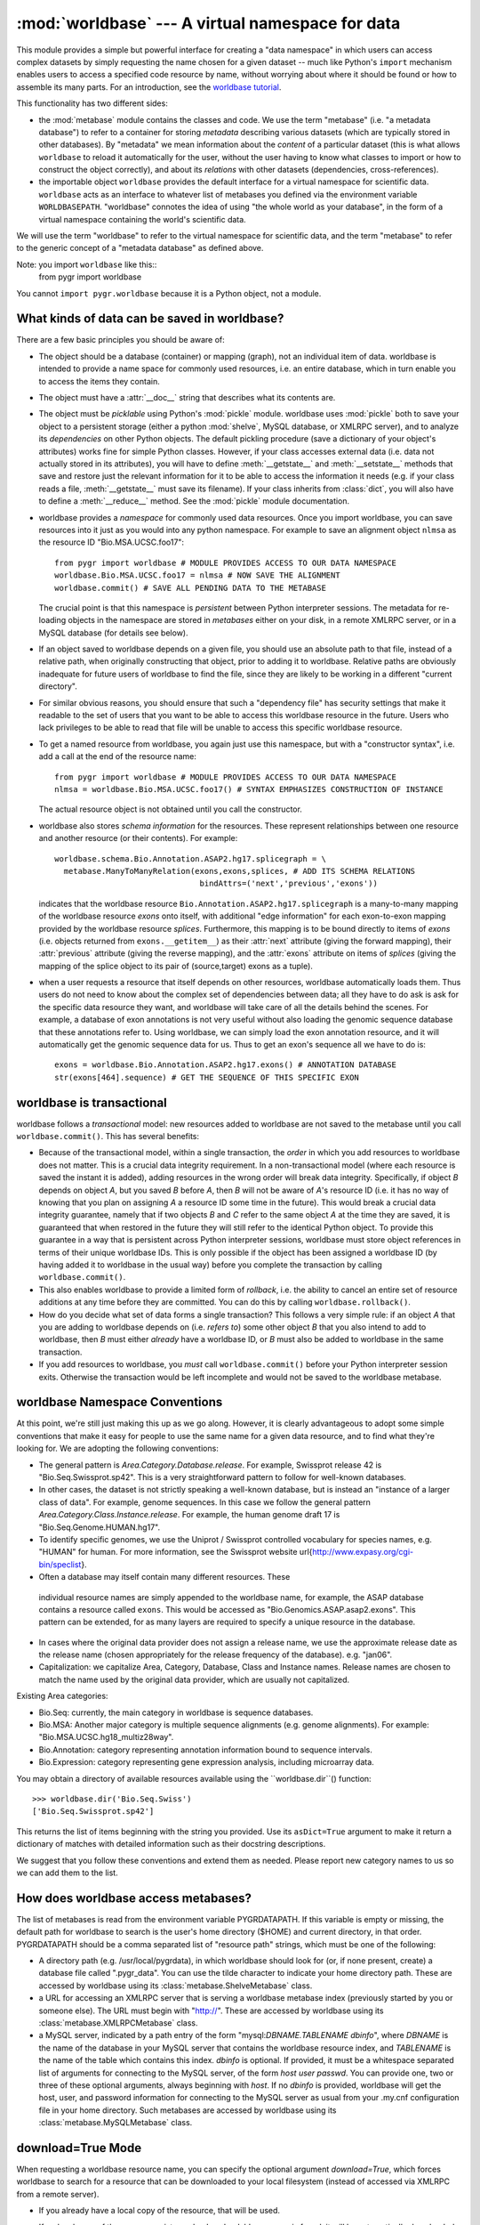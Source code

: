:mod:`worldbase` --- A virtual namespace for data
=================================================

.. module:: worldbase
   :synopsis: A virtual namespace for data
.. moduleauthor:: Christopher Lee <leec@chem.ucla.edu>
.. sectionauthor:: Christopher Lee <leec@chem.ucla.edu>

This module provides a simple but powerful interface for creating
a "data namespace" in which users can access complex datasets
by simply requesting the name chosen for a given dataset -- much
like Python's ``import`` mechanism enables users to access
a specified code resource by name, without worrying about where it
should be found or how to assemble its many parts.  For an introduction,
see the `worldbase tutorial <../tutorials/worldbase.html>`_.

This functionality has two different sides:

* the :mod:`metabase` module contains the classes and code.
  We use the term "metabase" (i.e. "a metadata database") to refer to
  a container for storing
  *metadata* describing various datasets (which are typically stored in
  other databases).  By "metadata" we mean information about the *content*
  of a particular dataset (this is what allows ``worldbase`` to reload it
  automatically for the user, without the user having to know what classes
  to import or how to construct the object correctly), and about its
  *relations* with other datasets (dependencies, cross-references).

* the importable object ``worldbase`` provides the default interface
  for a virtual namespace for scientific data.  ``worldbase`` acts as
  an interface to whatever list of metabases you defined via the
  environment variable ``WORLDBASEPATH``.  "worldbase" connotes the
  idea of using "the whole world as your database", in the form of a virtual
  namespace containing the world's scientific data.

We will use the term "worldbase" to refer to the virtual namespace for
scientific data, and the term "metabase" to refer to the generic concept
of a "metadata database" as defined above.

Note: you import ``worldbase`` like this::
   from pygr import worldbase

You cannot ``import pygr.worldbase`` because it is a Python object,
not a module.


What kinds of data can be saved in worldbase?
---------------------------------------------
There are a few basic principles you should be aware of:

* The object should be a database (container) or mapping (graph),
  not an individual item of data.  worldbase is intended to provide
  a name space for commonly used resources, i.e. an entire database,
  which in turn enable you to access the items they contain.
  
* The object must have a :attr:`__doc__` string that describes
  what its contents are.
  
* The object must be *picklable* using Python's :mod:`pickle`
  module.  worldbase uses :mod:`pickle` both to save your object to
  a persistent storage (either a python :mod:`shelve`, MySQL database,
  or XMLRPC server), and to analyze its *dependencies* on other
  Python objects.  The default pickling procedure (save a dictionary of
  your object's attributes) works fine for simple Python classes.
  However, if your class accesses external data (i.e. data not actually
  stored in its attributes), you will have to define :meth:`__getstate__`
  and :meth:`__setstate__` methods that save and restore just the
  relevant information for it to be able to access the information
  it needs (e.g. if your class reads a file, :meth:`__getstate__` must
  save its filename).  If your class inherits from :class:`dict`, you
  will also have to define a :meth:`__reduce__` method.  See
  the :mod:`pickle` module documentation.
  
* worldbase provides a *namespace* for commonly used data resources.
  Once you import worldbase, you can save resources into it just as you would into
  any python namespace.  For example to save an alignment object ``nlmsa``
  as the resource ID "Bio.MSA.UCSC.foo17"::
  
     from pygr import worldbase # MODULE PROVIDES ACCESS TO OUR DATA NAMESPACE
     worldbase.Bio.MSA.UCSC.foo17 = nlmsa # NOW SAVE THE ALIGNMENT
     worldbase.commit() # SAVE ALL PENDING DATA TO THE METABASE
  
  The crucial point is that this namespace is *persistent* between
  Python interpreter sessions.  The metadata for re-loading objects
  in the namespace are stored in *metabases* either on your disk, in
  a remote XMLRPC server, or in a MySQL database (for details see below).
  
* If an object saved to worldbase depends on a given file,
  you should use an absolute path to that file, instead of a relative path,
  when originally constructing that object, prior to adding it to
  worldbase.  Relative paths are obviously inadequate for future users of
  worldbase to find the file, since they are likely to be working in
  a different "current directory".
  
* For similar obvious reasons, you should ensure that such a
  "dependency file" has security settings that make it readable
  to the set of users that you want to be able to access this worldbase
  resource in the future.  Users who lack privileges to be able to
  read that file will be unable to access this specific worldbase resource.
  
* To get a named resource from worldbase, you again just use this
  namespace, but with a "constructor syntax", i.e. add a call at the end of
  the resource name::
  
     from pygr import worldbase # MODULE PROVIDES ACCESS TO OUR DATA NAMESPACE
     nlmsa = worldbase.Bio.MSA.UCSC.foo17() # SYNTAX EMPHASIZES CONSTRUCTION OF INSTANCE
  
  The actual resource object is not obtained until you call the constructor.
  
* worldbase also stores *schema information* for the resources.
  These represent relationships between one resource and another resource
  (or their contents).  For example::
  
     worldbase.schema.Bio.Annotation.ASAP2.hg17.splicegraph = \
       metabase.ManyToManyRelation(exons,exons,splices, # ADD ITS SCHEMA RELATIONS
                                    bindAttrs=('next','previous','exons'))
  
  indicates that the worldbase resource ``Bio.Annotation.ASAP2.hg17.splicegraph``
  is a many-to-many mapping of the worldbase resource *exons* onto itself,
  with additional "edge information" for each exon-to-exon mapping
  provided by the worldbase resource *splices*.  Furthermore, this mapping
  is to be bound directly to items of *exons* (i.e. objects returned
  from ``exons.__getitem__``) as their :attr:`next` attribute (giving the
  forward mapping), their :attr:`previous` attribute (giving the reverse
  mapping), and the :attr:`exons` attribute on items of *splices*
  (giving the mapping of the splice object to its pair of (source,target) exons
  as a tuple).
  
* when a user requests a resource that itself depends on other
  resources, worldbase automatically loads them.  Thus users do not need
  to know about the complex set of dependencies between data; all they
  have to do ask is ask for the specific data resource they want,
  and worldbase will take care of all the details behind the scenes.
  For example, a database of exon annotations is not very useful without
  also loading the genomic sequence database that these annotations
  refer to.  Using worldbase, we can simply load the exon annotation
  resource, and it will automatically get the genomic sequence data
  for us.  Thus to get an exon's sequence all we have to do is::
  
     exons = worldbase.Bio.Annotation.ASAP2.hg17.exons() # ANNOTATION DATABASE
     str(exons[464].sequence) # GET THE SEQUENCE OF THIS SPECIFIC EXON
  
  


worldbase is transactional
--------------------------

worldbase follows a *transactional* model: new resources
added to worldbase are not saved to the metabase until you
call ``worldbase.commit()``.  This has several benefits:


* Because of the transactional model,
  within a single transaction, the *order* in which you
  add resources to worldbase does not matter.  This is a crucial data
  integrity requirement.  In a non-transactional model (where each
  resource is saved the instant it is added), adding resources in the
  wrong order will break data integrity.  Specifically,
  if object *B* depends on object *A*,
  but you saved *B* before *A*, then
  *B* will not be aware of *A*'s resource ID (i.e. it has no way of
  knowing that you plan on assigning *A* a resource ID some time
  in the future).  This would break a crucial data integrity guarantee,
  namely that if two objects *B* and *C* refer to the same
  object *A* at the time they are saved, it is guaranteed that
  when restored in the future they will still refer to the identical
  Python object.  To provide this guarantee in a way that is
  persistent across Python interpreter sessions, worldbase must
  store object references in terms of their unique worldbase IDs.
  This is only possible if the object has been assigned a worldbase
  ID (by having added it to worldbase in the usual way) before
  you complete the transaction by calling ``worldbase.commit()``.
  
* This also enables worldbase to provide a limited form of
  *rollback*, i.e. the ability to cancel an entire set of
  resource additions at any time before they are committed.
  You can do this by calling ``worldbase.rollback()``.
  
* How do you decide what set of data forms a single transaction?
  This follows a very simple rule: if an object *A* that you are adding
  to worldbase depends on (i.e. *refers
  to*) some other object *B* that you also
  intend to add to worldbase, then *B* must either *already* have a worldbase ID,
  or *B* must also be added to worldbase in the same transaction.
  
* If you add resources to worldbase, you *must* call ``worldbase.commit()``
  before your Python interpreter session exits.  Otherwise the transaction would
  be left incomplete and would not be saved to the worldbase metabase.
  


worldbase Namespace Conventions
-------------------------------
At this point, we're still just making this up as we go along.
However, it is clearly advantageous to adopt some simple conventions
that make it easy for people to use the same name for a given data resource,
and to find what they're looking for.  We are adopting the following conventions:

* The general pattern is *Area.Category.Database.release*.  For example,
  Swissprot release 42 is "Bio.Seq.Swissprot.sp42".  This is a very straightforward
  pattern to follow for well-known databases.
* In other cases, the dataset is not strictly speaking a well-known database,
  but is instead an "instance of a larger class of data".  For example, genome
  sequences.  In this case we follow the general pattern
  *Area.Category.Class.Instance.release*.  For example, the human genome draft
  17 is "Bio.Seq.Genome.HUMAN.hg17".
* To identify specific genomes, we use the Uniprot / Swissprot
  controlled vocabulary for species names, e.g. "HUMAN" for human.  For more
  information, see the Swissprot website
  \url{http://www.expasy.org/cgi-bin/speclist}.
*  Often a database may itself contain many different resources.  These
  individual resource names are simply appended to the worldbase name, for example,
  the ASAP database contains a resource called ``exons``.  This would be
  accessed as "Bio.Genomics.ASAP.asap2.exons".  This pattern can be extended,
  for as many layers are required to specify a unique resource in the database.
* In cases where the original data provider does not assign a release name,
  we use the approximate release date as the release name (chosen appropriately
  for the release frequency of the database).  e.g. "jan06".
* Capitalization: we capitalize Area, Category, Database, Class and Instance
  names.  Release names are chosen to match the name used by the original data
  provider, which are usually not capitalized.

Existing Area categories:

* Bio.Seq: currently, the main category in worldbase is sequence databases.
* Bio.MSA: Another major category is multiple sequence alignments (e.g. genome alignments).
  For example: "Bio.MSA.UCSC.hg18_multiz28way".
* Bio.Annotation: category representing annotation information bound
  to sequence intervals.
* Bio.Expression: category representing gene expression analysis,
  including microarray data.

You may obtain a directory of available resources available using
the ``worldbase.dir``() function::

   >>> worldbase.dir('Bio.Seq.Swiss')
   ['Bio.Seq.Swissprot.sp42']

This returns the list of items beginning with the string
you provided.  Use its ``asDict=True`` argument to make it return a dictionary
of matches with detailed information such as their docstring descriptions.

We suggest that you follow these conventions and extend them as needed.
Please report new category names to us so we can add them to the list.

How does worldbase access metabases?
---------------------------------------------
The list of metabases is read from the environment variable
PYGRDATAPATH.  If this variable is empty or missing, the default path
for worldbase to search is the user's home directory (\$HOME) and
current directory, in that order.  PYGRDATAPATH should be a comma separated list
of "resource path" strings, which must be one of the following:

* A directory path (e.g. /usr/local/pygrdata), in which worldbase should
  look for (or, if none present, create) a database file called ".pygr_data".
  You can use the tilde character to indicate your home directory path.
  These are accessed by worldbase using its :class:`metabase.ShelveMetabase` class.
  
* a URL for accessing an XMLRPC server that is serving a worldbase
  metabase index (previously started by you or someone else).
  The URL must begin with "http://".
  These are accessed by worldbase using its :class:`metabase.XMLRPCMetabase` class.
  
* a MySQL server, indicated by a path entry of the form
  "mysql:*DBNAME.TABLENAME* *dbinfo*",
  where *DBNAME* is the name of the database in your MySQL
  server that contains the worldbase resource index,
  and *TABLENAME* is the name of the table which contains this index.
  *dbinfo* is optional.  If provided, it must be a whitespace separated
  list of arguments for connecting to the MySQL server, of the form
  *host* *user* *passwd*.  You can provide one, two
  or three of these optional arguments, always beginning with *host*.
  If no *dbinfo* is provided,
  worldbase will get the host, user, and password information for connecting
  to the MySQL server as usual from your
  .my.cnf configuration file in your home directory.
  Such metabases are accessed by worldbase using its
  :class:`metabase.MySQLMetabase` class.


download=True Mode
------------------
When requesting a worldbase resource name, you can specify
the optional argument *download=True*, which forces worldbase
to search for a resource that can be downloaded to your local
filesystem (instead of accessed via XMLRPC from a remote server).

* If you already have a local copy of the resource, that will be used.
  
* If no local copy of the resource exists, and a downloadable
  resource is found, it will be automatically downloaded and initialized
  for you.  The result of the resource request will be the fully
  initialized local copy of the resource, ready for use.  Of course,
  downloading a very large dataset may take a long time, but
  the download and processing is completely automatic.
  
* If the downloaded resource itself depends on other
  resources that you do not have local copies of, they will also
  be requested using the download=True mode, and so on, until
  all resource dependencies are satisfied.  In this way, worldbase
  can automatically obtain for you the complete set of local
  resources needed to work with a multi-genome alignment, for example::
  
     nlmsa = worldbase.Bio.MSA.UCSC.dm2_multiz9way(download=True)
  
  
* After a resource has been successfully downloaded and
  initialized, it will be automatically saved to
  the first writeable metabase in your
  WORLDBASEPATH) for future usage.  Future requests for this
  resource do not need to specify download=True, because the
  resource is now recorded in your local metabase
  as being available locally.
  
* To see what downloadable resources are available, pass the
  download=True option to worldbase.dir().  Note: currently, this
  also lists resources that you have available locally.
  
* A downloadable resource can be any URL that returns
  a dataset usable in Pygr as a data resource.  Examples:
  a FASTA sequence dataset (accessed in Pygr as a BlastDB);
  an NLMSA textdump file (loaded in Pygr as an NLMSA using the
  textdump_to_binaries() function).  The URL can be anything
  that can be downloaded using the Python :mod:`urllib`
  module.
  
* worldbase searches its metabases for records
  of downloadable resources matching the requested name.
  Currently, only XMLRPC metabase servers will return
  lists of downloadable resources.  Note that the resource
  database does not store the resource, and the resource will not
  be directly downloaded from the metabase.  Instead,
  the metabase simply stores a record indicating the location
  (URL) for downloading the resource, and how to initialize it
  automatically on your local computer.
  


Adding Downloadable Resources to worldbase
------------------------------------------
Only a few steps are required to add a downloadable resource
to worldbase.  The main difference is that instead of saving an
actual resource, you are merely saving a pointer to download /
initialize the resource, which will only be invoked when a user
requests that the resource be downloaded to their local computer.

* First, you need the URL for downloading a data file that
  Pygr could use as a resource.  Obvious examples include a FASTA
  sequence database, or an NLMSA textdump.  Compressed or archived
  data files are supported (for details, see the :mod:`downloader`
  module documentation).
  
* Next, create a :class:`downloader.SourceURL` object with the desired URL::
  
     from pygr.downloader import SourceURL
     dfile = SourceURL('http://biodb.bioinformatics.ucla.edu/PYGRDATA/dm2_multiz9way.txt.gz')
  
  Note that this represents just a file, not an actual resource usable
  in Pygr.  This is the difference between a textdump file, and a
  Pygr NLMSA object built from that textdump.
  
* Just save the SourceURL to a local metabase
  (i.e. shelve storage) in the usual way::
  
     dfile.__doc__ = 'DM2 based nine genome alignment from UCSC in textfile  dump format'
     worldbase.Bio.MSA.UCSC.dm2_multiz9way.txt = dfile
  
  Note that we added the suffix ".txt" to the usual resource name, because
  this is just a textdump file instead of the actual resource that can be
  used in Pygr.  Strictly speaking there is no need to save the textfile
  directly to worldbase, but this improves modularity (e.g. there might
  be multiple URLs from which we could download the same resource text file).
  
* Finally, we create a rule for initializing the actual resource
  object (in this case, NLMSA) from the downloaded text.  As an example,
  the :class:`nlmsa_utils.NLMSABuilder` class saves the appropriate rule for
  initializing an NLMSA from a text file::
  
     from pygr.nlmsa_utils import NLMSABuilder
     nbuilder = NLMSABuilder(dfile)
     nbuilder.__doc__ = 'DM2 based nine genome alignment from UCSC'
     worldbase.Bio.MSA.UCSC.dm2_multiz9way = nbuilder
     worldbase.commit()
  
  Note that we saved this as the actual resource representing the
  dm2_multiz9way alignment, because that is what it will return
  when unpickled by worldbase.
  
  Here is another example, for downloading and initializing a
  FASTA sequence database::
  
     src = SourceURL('ftp://hgdownload.cse.ucsc.edu/goldenPath/droVir3/bigZips/droVir3.fa.gz')
     src.__doc__ = 'D. virilis Genome (February 2006) FASTA file'
     worldbase.Bio.Seq.Genome.DROVI.droVir3.fasta = src
     from pygr.downloader import GenericBuilder
     rsrc = GenericBuilder('BlastDB', src)
     rsrc.__doc__ = 'D. virilis Genome (February 2006)'
     worldbase.Bio.Seq.Genome.DROVI.droVir3 = rsrc
     worldbase.commit()
  
  Note that we used the :class:`GenericBuilder` class, which acts as proxy
  for the class we want to use for building the resource (:class:`BlastDB`).
  At this moment we do not actually want to make a BlastDB, we simply
  want to save a rule for making a BlastDB when the user actually
  requests that this resource be downloaded.
  Upon unpickling by worldbase, :class:`GenericBuilder`
  simply calls its target class with the exact list of arguments /
  keyword arguments it originally received.  When *src* is
  unpickled by worldbase, it will be transformed into the local
  filename where the FASTA file was downloaded to (after automatic gunzipping).
  Since :class:`BlastDB` just expects a filename as its first argument,
  we provide *src* as the only additional argument to :class:`GenericBuilder`.
  Note that you specify the target class as a string; GenericBuilder
  matches this against its list of accepted classes, to avoid creating
  a security hole wide enough to drive a truck through!
  
* Setting up an XMLRPC server to serve the downloadable
  resources you saved to your worldbase shelve database is easy.
  When you create the server object, just pass the optional
  *downloadDB* argument as follows.  It should give
  the path to your shelve file containing this metabase::
  
     from pygr import worldbase
     nlmsa = worldbase.Bio.MSA.UCSC.hg17_multiz17way() # data to serve: NLMSA AND SEQ DBs
     server = worldbase.getResource.newServer('nlmsa_server',
                       downloadDB='/your/path/to/the/shelve/.pygr_data',
                       withIndex=True)
     server.serve_forever() # START THE SERVICE...
  
  You can also directly call the server method :meth:`read_download_db`(path)
  to read a list of downloadable resources from a shelve specified by
  the *path*.  Resources from the new file will be added to
  the current list of downloadable resources.
  Note however that the server object currently can only store one
  download rule for a given resource name, so a duplicate rule for
  a resource name already in its downloadDB index will overwrite the
  previously existing rule.
  

worldbase Schema Concepts
-------------------------
Parallel to the worldbase namespace, worldbase maintains a schema namespace
that records schema information for worldbase resources.  Broadly speaking,
*schema* is any relationship that holds true over a set of data in a given
collection (e.g. in the human genome, "genes have exons", a one-to-many relation).
In traditional (relational) databases, this schema information is usually
represented by *entity-relationship diagrams* showing foreign-key
relationships between tables.  A worldbase resource is a collection
of objects (referred to in these docs as a "container" or "database");
thus in pygr, schema is a relation between worldbase resources, i.e.
a relationship that holds true between the items of one worldbase resource
and the items of another.  For examples, items in a "genes" resource
might each have a mapping to a subset of items in an "exons" resource.
This is achieved in worldbase by adding the mapping object itself as a worldbase
resource, and then specifying its schema to worldbase (in this example,
its schema would be a one-to-many relation between the "genes"
resource and the "exons" resource).  Adding the mapping object
as a worldbase resource, and adding its schema information, are
two separate steps::

   worldbase.Bio.Genomics.ASAP2.hg17.geneExons = geneToExons # SAVE MAPPING
   worldbase.schema.Bio.Genomics.ASAP2.hg17.geneExons = \
     metabase.OneToManyRelation(genes,exons,bindAttrs=('exons','gene'))
   worldbase.commit() # SAVE ALL PENDING DATA AND SCHEMA TO METABASE

assuming that ``genes`` and ``exons`` are the worldbase resources
that are being mapped.  This would allow a user to obtain the mapping
from worldbase and use it just as you'd expect, e.g. assuming that
``gene`` is an item from ``genes``::

   geneToExons = worldbase.Bio.Genomics.ASAP2.hg17.geneExons()
   myexons = geneToExons[gene] # GET THE SET OF EXONS FOR THIS GENE

In practice, worldbase accomplishes this by automatically setting
``geneToExon``'s ``sourceDB`` and ``targetDB`` attributes
to point to the ``genes`` and ``exons`` resources, respectively.

Since most users find it easier to remember object-oriented behavior
(e.g. "a gene has an exons attribute", rather than "there exists a
mapping between gene objects and exon objects, called geneToExons"),
worldbase provides an option to bind attributes of the mapped
resource items.  In the example above, we bound an :attr:`exons` attribute
to each item of ``genes``, which automatically performs this mapping,
e.g. we can iterate over all exons in a given gene as easily as::

   for exon in gene.exons: # gene.exons IS EQUIVALENT TO geneToExons[gene]
     # DO SOMETHING...

Note: in this usage, the user does not even need to know about the
existence of the ``geneToExons`` resource; worldbase will load it
automatically when the user attempts to access the ``gene.exons``
attribute.  It can do this because it knows the schema of the worldbase
resources!

One additional aspect of worldbase schema relations goes a bit beyond
ordinary mapping: a mapping between one object (source) and another
(target) can have *edge information* that describes this specific
relationship.  For example, the connection
between one exon and another in the alternative splicing of an mRNA
isoform, is a *splice*.  For alternative splicing analysis, it is
actually crucial to have detailed information about the splice (e.g.
what experimental evidence exists for that splice; what tissues it was
observed, in what fraction of isoforms etc.) in addition to the exons.
Therefore, worldbase allows us to save edge information also as part
of the schema, e.g. for a ``splicegraph`` representing the set of
all splices (edges) between pairs of exons (nodes), we can
store the schema as follows::

   worldbase.Bio.Genomics.ASAP2.hg17.splicegraph = splicegraph # ADD A NEW RESOURCE
   worldbase.schema.Bio.Genomics.ASAP2.hg17.splicegraph = \
     metabase.ManyToManyRelation(exons,exons,splices, # ADD ITS SCHEMA RELATIONS
                                  bindAttrs=('next','previous','exons'))
   worldbase.commit() # SAVE ALL PENDING DATA AND SCHEMA TO METABASE

This type of mapping ("edge" relations between pairs of "nodes")
is referred to in mathematics as a *graph*, and has very general
utility for many applications.  For further information on graphs in
pygr, see the tutorial or the :mod:`mapping` module reference below.

What information does worldbase schema actually store?  In practice,
the primary information stored is *attribute* relations:
i.e. for a specified resource ID, a specified attribute name
should be added to the resource object (or to items obtained
from it), which in turn maps to some specified target resource
(or items of that resource).



Convenience functions
---------------------

.. function:: __call__(resID, debug=None, download=None, *args, **kwargs)

   Retrieve the resource specified by *resID*.

   *debug=True* will force it to raise any exception that occurs during
   the search.  By default it ignores exceptions and continues the search
   to subsequent metabases.

   *download=True* will restrict the search to downloadable resources,
   and will download and install the resource (and its dependencies) if
   it / they are not already installed locally.  If a resource is available
   locally, it will simply be used as-is.  If a resource is downloaded, it
   will also be saved to the first writeable (local) metabase for future use.

.. function:: add_resource(resID, obj=None)

   Add *obj* as resource ID *resID* to this metabase or metabase list.

   If *obj* is None, the first argument must be a dictionary of 
   resID:obj pairs, which will all be added to the metabase / list.

   For a resource *id* 'A.Foo.Bar'
   this function is equivalent to the assignment statement::

      worldbase.A.Foo.Bar = obj

   This function is provided mainly to enable writing code that automates
   saving of resources, e.g. via code like::

      for id,genome in nlmsa.seqDict.prefixDict.items(): # 1st SAVE THE GENOMES
      genome.__doc__ = 'draft genome sequence '+id
      worldbase.add_esource('Bio.Seq.Genome.'+id,genome)



.. function:: delete_resource(id,layer=None)

   Delete resource *id* from the metabase specified by
   *layer* if provided (or the default metabase otherwise).
   Also delete its associated schema information.


.. function:: commit(layer=None)

   Saves all pending worldbase additions to the metabase.
   If *layer* is not specified, each resource will be saved to the
   layer it was added to, or to the default layer if none was specified
   at the time of addition.  If *layer* is not None, it forces all
   pending data to be saved specifically to that layer.  You can call
   ``worldbase.commit()`` multiple times with different *layer*
   values to make the same set of data (transaction) be saved to each
   of the specified metabases.


.. function:: rollback()

   Dumps all pending worldbase additions (since the last ``save()``
   or ``rollback()``) without adding them to the metabase.


.. function:: list_pending()

   Returns a pair of two lists ([*data*],[*schema*]), where
   the first list shows newly added worldbase IDs that are currently pending,
   and the second list worldbase IDs that with newly added schema information
   pending.


.. function:: add_schema(name,schemaObj,layer=None)

   Add a schema object for the worldbase resource indicated by the
   string passed as *name*, to the specified *layer* if provided
   (or the default metabase otherwise).  For example::

      addSchema('Bio.Genomics.ASAP2.hg17.geneExons',
      metabase.OneToManyRelation(genes,exons,bindAttrs=('exons','gene')))
      worldbase.commit() # SAVE ALL PENDING DATA AND SCHEMA TO METABASE


Note that schema information, like pending data, is not saved to
the metabase until you call ``worldbase.commit()``.

.. function:: update(newpath)

``worldbase`` also provides a directory function for searching
for resource names that begin with a given stem, either in all
databases, or in a specific layer:

.. function:: dir(prefix,layer=None,asDict=False)

   get list or dict of resources beginning with the specified string.
   If the optional *asDict* argument is True, then they are returned
   as a dictionary whose keys are resource names, and whose values are their
   descriptions (taken from the resource object's :attr:`__doc__` string).
   Otherwise they are returned as a list.


